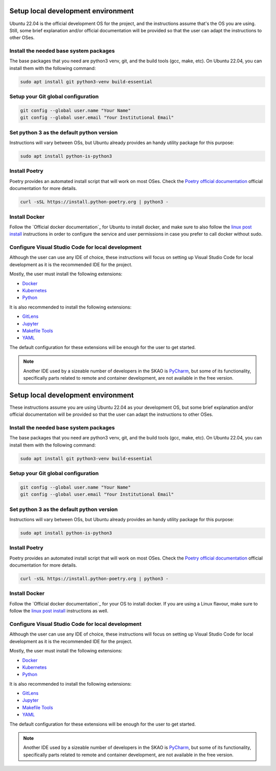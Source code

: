 .. _local-development:

***********************************
Setup local development environment
***********************************

Ubuntu 22.04 is the official development OS for the project, and the instructions
assume that's the OS you are using. Still, some brief explanation and/or official documentation will be provided so that
the user can adapt the instructions to other OSes.

Install the needed base system packages
=======================================

The base packages that you need are python3 venv, git, and the build tools (gcc, make, etc).
On Ubuntu 22.04, you can install them with the following command:

.. code-block:: bash

    sudo apt install git python3-venv build-essential

Setup your Git global configuration
===================================

.. code-block:: bash

    git config --global user.name "Your Name"
    git config --global user.email "Your Institutional Email"

Set python 3 as the default python version
==========================================

Instructions will vary between OSs, but Ubuntu already provides an handy utility package for this purpose:

.. code-block:: bash

    sudo apt install python-is-python3

Install Poetry
==============

Poetry provides an automated install script that will work on most OSes.
Check the `Poetry official documentation`_ official documentation for more details.

.. code-block:: bash

    curl -sSL https://install.python-poetry.org | python3 -

.. _`Poetry official documentation`: https://python-poetry.org/docs

Install Docker
==============

Follow the `Official docker documentation`_ for Ubuntu to install docker, and make sure to also
follow the `linux post install`_ instructions in order to configure the service and user permissions
in case you prefer to call docker without sudo.

.. _`Official docker documentation`: https://docs.docker.com/engine/install/ubuntu/
.. _`linux post install`: https://docs.docker.com/engine/install/linux-postinstall/

Configure Visual Studio Code for local development
==================================================

Although the user can use any IDE of choice, these instructions will focus on
setting up Visual Studio Code for local development as it is the recommended
IDE for the project.

Mostly, the user must install the following extensions:

* `Docker`_
* `Kubernetes`_
* `Python`_

It is also recommended to install the following extensions:

* `GitLens`_
* `Jupyter`_
* `Makefile Tools`_
* `YAML`_

.. _`Docker`: https://marketplace.visualstudio.com/items?itemName=ms-azuretools.vscode-docker
.. _`Python`: https://marketplace.visualstudio.com/items?itemName=ms-python.python
.. _`GitLens`: https://marketplace.visualstudio.com/items?itemName=eamodio.gitlens
.. _`Jupyter`: https://marketplace.visualstudio.com/items?itemName=ms-toolsai.jupyter
.. _`Kubernetes`: https://marketplace.visualstudio.com/items?itemName=ms-kubernetes-tools.vscode-kubernetes-tools
.. _`Makefile Tools`: https://marketplace.visualstudio.com/items?itemName=ms-vscode.makefile-tools
.. _`YAML`: https://marketplace.visualstudio.com/items?itemName=redhat.vscode-yaml

The default configuration for these extensions will be enough for the user to get started.

.. note::
    Another IDE used by a sizeable number of developers in the SKAO is `PyCharm`_, but some of its functionality,
    specifically parts related to remote and container development, are not available in the free version.

.. _`PyCharm`: https://www.jetbrains.com/pycharm/

.. _local-development:

***********************************
Setup local development environment
***********************************

These instructions assume you are using Ubuntu 22.04 as your development OS,
but some brief explanation and/or official documentation will be provided so that
the user can adapt the instructions to other OSes.

Install the needed base system packages
=======================================

The base packages that you need are python3 venv, git, and the build tools (gcc, make, etc).
On Ubuntu 22.04, you can install them with the following command:

.. code-block:: bash

    sudo apt install git python3-venv build-essential

Setup your Git global configuration
===================================

.. code-block:: bash

    git config --global user.name "Your Name"
    git config --global user.email "Your Institutional Email"

Set python 3 as the default python version
==========================================

Instructions will vary between OSs, but Ubuntu already provides an handy utility package for this purpose:

.. code-block:: bash

    sudo apt install python-is-python3

Install Poetry
==============

Poetry provides an automated install script that will work on most OSes.
Check the `Poetry official documentation`_ official documentation for more details.

.. code-block:: bash

    curl -sSL https://install.python-poetry.org | python3 -

.. _`Poetry official documentation`: https://python-poetry.org/docs

Install Docker
==============

Follow the `Official docker documentation`_ for your OS to install docker.
If you are using a Linux flavour, make sure to follow the `linux post install`_ instructions as well.

.. _`Official docker documentation`: https://docs.docker.com/engine/install/
.. _`linux post install`: https://docs.docker.com/engine/install/linux-postinstall/


Configure Visual Studio Code for local development
==================================================

Although the user can use any IDE of choice, these instructions will focus on
setting up Visual Studio Code for local development as it is the recommended
IDE for the project.

Mostly, the user must install the following extensions:

* `Docker`_
* `Kubernetes`_
* `Python`_

It is also recommended to install the following extensions:

* `GitLens`_
* `Jupyter`_
* `Makefile Tools`_
* `YAML`_

.. _`Docker`: https://marketplace.visualstudio.com/items?itemName=ms-azuretools.vscode-docker
.. _`Python`: https://marketplace.visualstudio.com/items?itemName=ms-python.python
.. _`GitLens`: https://marketplace.visualstudio.com/items?itemName=eamodio.gitlens
.. _`Jupyter`: https://marketplace.visualstudio.com/items?itemName=ms-toolsai.jupyter
.. _`Kubernetes`: https://marketplace.visualstudio.com/items?itemName=ms-kubernetes-tools.vscode-kubernetes-tools
.. _`Makefile Tools`: https://marketplace.visualstudio.com/items?itemName=ms-vscode.makefile-tools
.. _`YAML`: https://marketplace.visualstudio.com/items?itemName=redhat.vscode-yaml

The default configuration for these extensions will be enough for the user to get started.

.. note::
    Another IDE used by a sizeable number of developers in the SKAO is `PyCharm`_, but some of its functionality,
    specifically parts related to remote and container development, are not available in the free version.

.. _`PyCharm`: https://www.jetbrains.com/pycharm/

